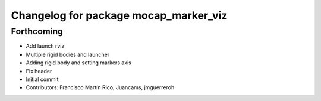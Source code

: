 ^^^^^^^^^^^^^^^^^^^^^^^^^^^^^^^^^^^^^^
Changelog for package mocap_marker_viz
^^^^^^^^^^^^^^^^^^^^^^^^^^^^^^^^^^^^^^

Forthcoming
-----------
* Add launch rviz
* Multiple rigid bodies and launcher
* Adding rigid body and setting markers axis
* Fix header
* Initial commit
* Contributors: Francisco Martín Rico, Juancams, jmguerreroh
